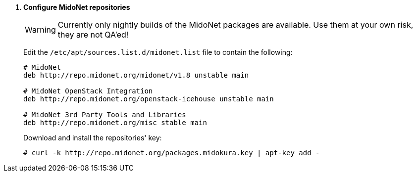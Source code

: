 . *Configure MidoNet repositories*
+
====
[WARNING]
Currently only nightly builds of the MidoNet packages are available.
Use them at your own risk, they are not QA'ed!

Edit the `/etc/apt/sources.list.d/midonet.list` file to contain the following:

[source]
----
# MidoNet
deb http://repo.midonet.org/midonet/v1.8 unstable main

# MidoNet OpenStack Integration
deb http://repo.midonet.org/openstack-icehouse unstable main

# MidoNet 3rd Party Tools and Libraries
deb http://repo.midonet.org/misc stable main
----
====

+
====
Download and install the repositories' key:

[source]
----
# curl -k http://repo.midonet.org/packages.midokura.key | apt-key add -
----
====

